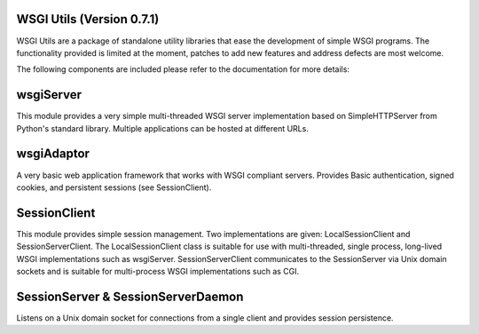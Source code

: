 WSGI Utils (Version 0.7.1)
--------------------------
WSGI Utils are a package of standalone utility libraries that ease the
development of simple WSGI programs.  The functionality provided is limited
at the moment, patches to add new features and address defects are most 
welcome.

The following components are included please refer to the documentation 
for more details:

wsgiServer
----------
This module provides a very simple multi-threaded WSGI server implementation
based on SimpleHTTPServer from Python's standard library.  Multiple 
applications can be hosted at different URLs.

wsgiAdaptor
-----------
A very basic web application framework that works with WSGI compliant servers.
Provides Basic authentication, signed cookies, and persistent sessions 
(see SessionClient).

SessionClient
-------------
This module provides simple session management.  Two implementations are
given: LocalSessionClient and SessionServerClient.  The LocalSessionClient
class is suitable for use with multi-threaded, single process, long-lived WSGI
implementations such as wsgiServer.  SessionServerClient communicates to the
SessionServer via Unix domain sockets and is suitable for multi-process WSGI
implementations such as CGI.

SessionServer & SessionServerDaemon
-----------------------------------
Listens on a Unix domain socket for connections from a single client and
provides session persistence.



